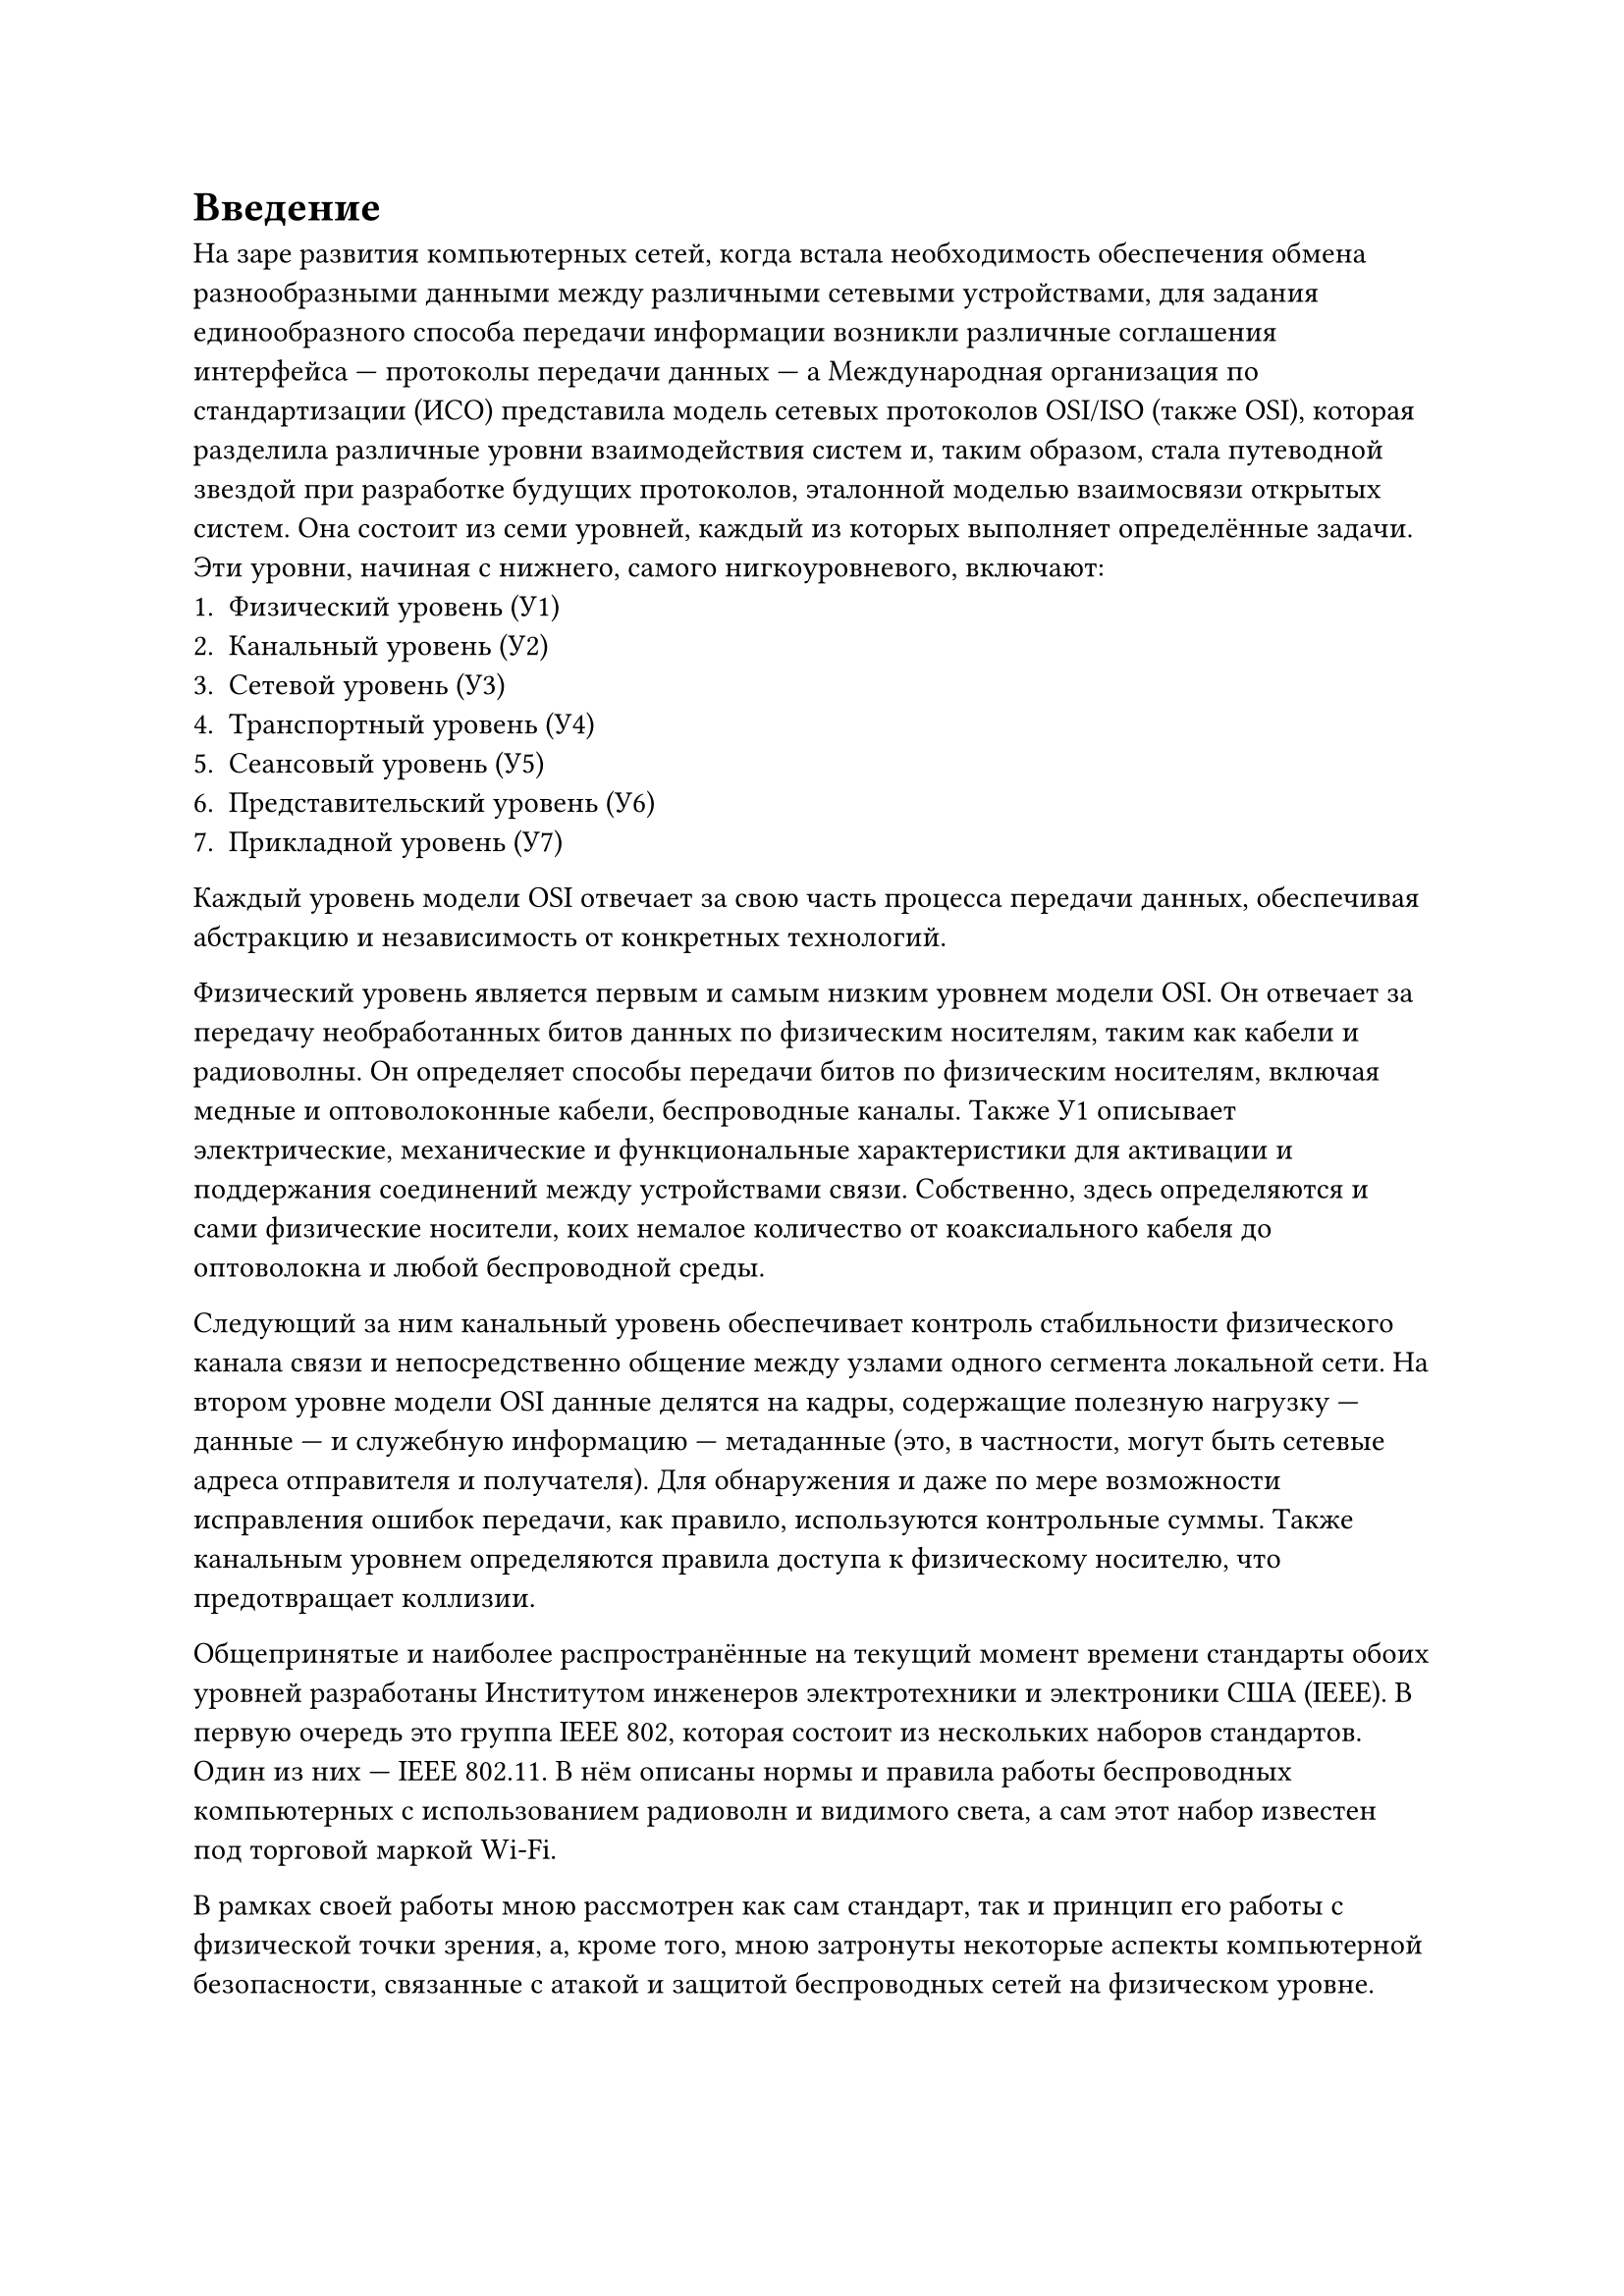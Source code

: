 
= Введение
На заре развития компьютерных сетей, когда встала необходимость обеспечения обмена разнообразными данными между различными сетевыми устройствами, для задания единообразного способа передачи информации возникли различные соглашения интерфейса --- протоколы передачи данных --- а Международная организация по стандартизации (ИСО) представила модель сетевых протоколов OSI/ISO (также OSI), которая разделила различные уровни взаимодействия систем и, таким образом, стала путеводной звездой при разработке будущих протоколов, эталонной моделью взаимосвязи открытых систем. Она состоит из семи уровней, каждый из которых выполняет определённые задачи. Эти уровни, начиная с нижнего, самого нигкоуровневого, включают:
+ Физический уровень (У1)
+ Канальный уровень (У2)
+ Сетевой уровень (У3)
+ Транспортный уровень (У4)
+ Сеансовый уровень (У5)
+ Представительский уровень (У6)
+ Прикладной уровень (У7)
Каждый уровень модели OSI отвечает за свою часть процесса передачи данных, обеспечивая абстракцию и независимость от конкретных технологий.

Физический уровень является первым и самым низким уровнем модели OSI. Он отвечает за передачу необработанных битов данных по физическим носителям, таким как кабели и радиоволны. Он определяет способы передачи битов по физическим носителям, включая медные и оптоволоконные кабели, беспроводные каналы. Также У1 описывает электрические, механические и функциональные характеристики для активации и поддержания соединений между устройствами связи. Собственно, здесь определяются и сами физические носители, коих немалое количество от коаксиального кабеля до оптоволокна и любой беспроводной среды.

Следующий за ним канальный уровень обеспечивает контроль стабильности физического канала связи и непосредственно общение между узлами одного сегмента локальной сети. На втором уровне модели OSI данные делятся на кадры, содержащие полезную нагрузку --- данные --- и служебную информацию --- метаданные (это, в частности, могут быть сетевые адреса отправителя и получателя). Для обнаружения и даже по мере возможности исправления ошибок передачи, как правило, используются контрольные суммы. Также канальным уровнем определяются правила доступа к физическому носителю, что предотвращает коллизии.

Общепринятые и наиболее распространённые на текущий момент времени стандарты обоих уровней разработаны Институтом инженеров электротехники и электроники США (IEEE). В первую очередь это группа IEEE 802, которая состоит из нескольких наборов стандартов. Один из них --- IEEE 802.11. В нём описаны нормы и правила работы беспроводных компьютерных с использованием радиоволн и видимого света, а сам этот набор известен под торговой маркой Wi-Fi.

В рамках своей работы мною рассмотрен как сам стандарт, так и принцип его работы с физической точки зрения, а, кроме того, мною затронуты некоторые аспекты компьютерной безопасности, связанные с атакой и защитой беспроводных сетей на физическом уровне.
